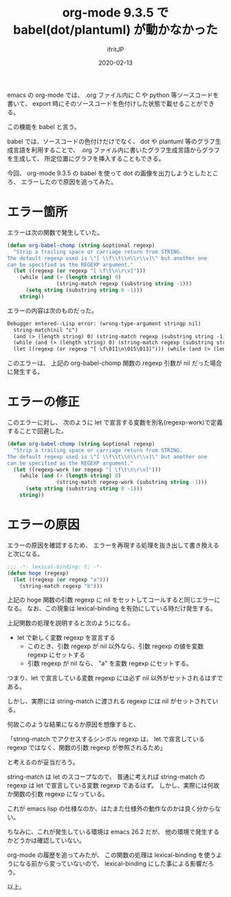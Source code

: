 #+TITLE: org-mode 9.3.5 で babel(dot/plantuml) が動かなかった
#+DATE: 2020-02-13
# -*- coding:utf-8 -*-
#+LAYOUT: post
#+TAGS: emacs org-mode
#+AUTHOR: ifritJP
#+OPTIONS: ^:{}
#+STARTUP: nofold

emacs の org-mode では、
.org ファイル内に C や python 等ソースコードを書いて、
export 時にそのソースコードを色付けした状態で載せることができる。

この機能を babel と言う。

babel では、ソースコードの色付けだけでなく、
dot や plantuml 等のグラフ生成言語を利用することで、
.org ファイル内に書いたグラフ生成言語からグラフを生成して、
所定位置にグラフを挿入することもできる。


今回、 org-mode 9.3.5 の babel を使って dot の画像を出力しようとしたところ、
エラーしたので原因を追ってみた。

* エラー箇所

エラーは次の関数で発生していた。
  
#+BEGIN_SRC lisp
(defun org-babel-chomp (string &optional regexp)
  "Strip a trailing space or carriage return from STRING.
The default regexp used is \"[ \\f\\t\\n\\r\\v]\" but another one
can be specified as the REGEXP argument."
  (let ((regexp (or regexp "[ \f\t\n\r\v]")))
    (while (and (> (length string) 0)
                (string-match regexp (substring string -1)))
      (setq string (substring string 0 -1)))
    string))
#+END_SRC

エラーの内容は次のものだった。

#+BEGIN_SRC txt
Debugger entered--Lisp error: (wrong-type-argument stringp nil)
  string-match(nil "c")
  (and (> (length string) 0) (string-match regexp (substring string -1)))
  (while (and (> (length string) 0) (string-match regexp (substring string -1))) (setq string (substring string 0 -1)))
  (let ((regexp (or regexp "[ \f\011\n\015\013]"))) (while (and (> (length string) 0) (string-match regexp (substring string -1))) (setq string (substring string 0 -1))) string)
#+END_SRC

このエラーは、
上記の org-babel-chomp 関数の regexp 引数が nil だった場合に発生する。

* エラーの修正

このエラーに対し、  
次のように let で宣言する変数を別名(regexp-work)で定義することで回避した。

#+BEGIN_SRC lisp
(defun org-babel-chomp (string &optional regexp)
  "Strip a trailing space or carriage return from STRING.
The default regexp used is \"[ \\f\\t\\n\\r\\v]\" but another one
can be specified as the REGEXP argument."
  (let ((regexp-work (or regexp "[ \f\t\n\r\v]")))
    (while (and (> (length string) 0)
                (string-match regexp-work (substring string -1)))
      (setq string (substring string 0 -1)))
    string))
#+END_SRC
  
* エラーの原因

エラーの原因を確認するため、
エラーを再現する処理を抜き出して書き換えると次になる。

#+BEGIN_SRC lisp
;;; -*- lexical-binding: t; -*-
(defun hoge (regexp)
  (let ((regexp (or regexp "a")))
    (string-match regexp "b")))
#+END_SRC

上記の hoge 関数の引数 regexp に nil をセットしてコールすると同じエラーになる。
なお、この現象は lexical-binding を有効にしている時だけ発生する。


上記関数の処理を説明すると次のようになる。

- let で新しく変数 regexp を宣言する
  - このとき、引数 regexp が nil 以外なら、引数 regexp の値を変数 regexp にセットする
  - 引数 regexp が nil なら、 "a" を変数 regexp にセットする。

つまり、let で宣言している変数 regexp には必ず nil 以外がセットされるはずである。

しかし、実際には string-match に渡される regexp には nil がセットされている。

何故このような結果になるか原因を想像すると、

「string-match でアクセスするシンボル regexp は、
  let で宣言している regexp ではなく、関数の引数 regexp が参照されるため」

と考えるのが妥当だろう。

string-match は let のスコープなので、
普通に考えれば string-match の regexp は let で宣言している変数 regexp であるはず。
しかし、実際には何故か関数の引数 regexp になっている。

これが emacs lisp の仕様なのか、はたまた仕様外の動作なのかは良く分からない。

ちなみに、これが発生している環境は emacs 26.2 だが、
他の環境で発生するかどうかは確認していない。

org-mode の履歴を追ってみたが、 
この関数の処理は lexical-binding を使うようになる前から変っていないので、
lexical-binding にした事による影響だろう。


以上。

